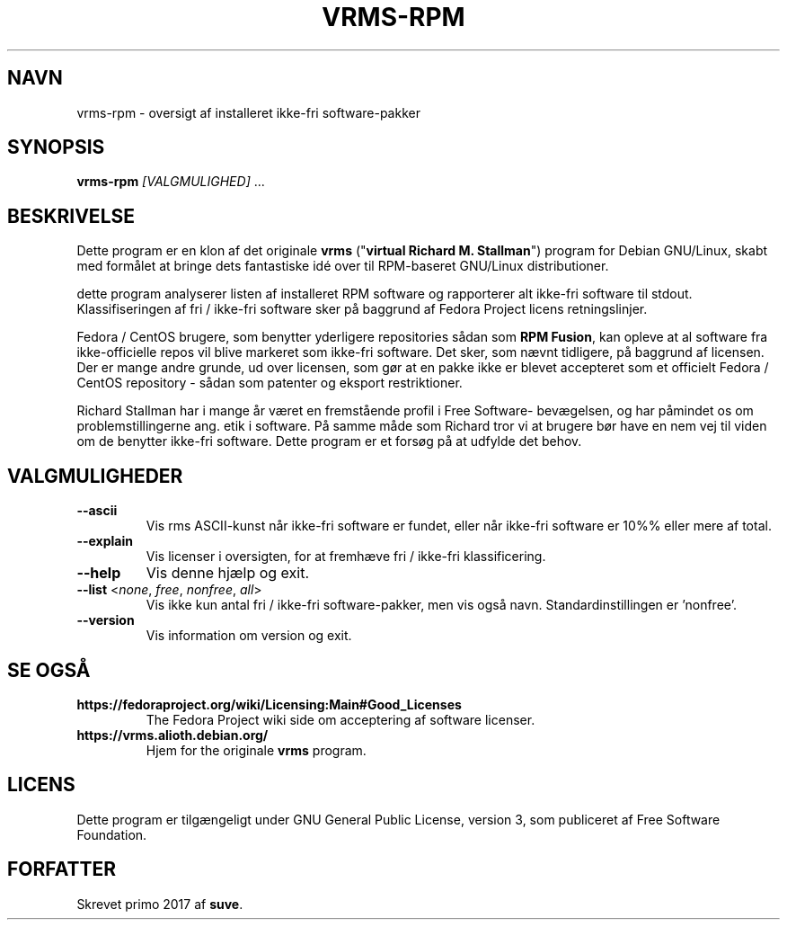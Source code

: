 .TH VRMS-RPM 1
.SH NAVN
vrms-rpm - oversigt af installeret ikke-fri software-pakker
.SH SYNOPSIS
\fBvrms-rpm\fR \fI[VALGMULIGHED]\fR ...
.SH BESKRIVELSE
Dette program er en klon af det originale
\fBvrms\fR ("\fBvirtual Richard M. Stallman\fR")
program for Debian GNU/Linux, skabt med formålet at bringe dets 
fantastiske idé over til RPM-baseret GNU/Linux distributioner.
.PP
dette program analyserer listen af installeret RPM software og rapporterer
alt ikke-fri software til stdout. Klassifiseringen af fri / ikke-fri 
software sker på baggrund af Fedora Project licens retningslinjer.
.PP
Fedora / CentOS brugere, som benytter yderligere repositories sådan som \fBRPM Fusion\fR,
kan opleve at al software fra ikke-officielle repos vil blive markeret som
ikke-fri software. Det sker, som nævnt tidligere, på baggrund af licensen.
Der er mange andre grunde, ud over licensen, som gør at en pakke ikke er blevet
accepteret som et officielt Fedora / CentOS repository - sådan som patenter og
eksport restriktioner.
.PP
Richard Stallman har i mange år været en fremstående profil i Free Software-
bevægelsen, og har påmindet os om problemstillingerne ang. etik i software.
På samme måde som Richard tror vi at brugere bør have en nem vej til viden
om de benytter ikke-fri software.
Dette program er et forsøg på at udfylde det behov.
.SH VALGMULIGHEDER
.TP
\fB\-\-ascii\fR
Vis rms ASCII-kunst når ikke-fri software er fundet,
eller når ikke-fri software er 10%% eller mere af total.
.TP
\fB\-\-explain\fR
Vis licenser i oversigten, for at fremhæve
fri / ikke-fri klassificering.
.TP
\fB\-\-help\fR
Vis denne hjælp og  exit.
.TP
\fB\-\-list\fR <\fInone\fR, \fIfree\fR, \fInonfree\fR, \fIall\fR>
Vis ikke kun antal fri / ikke-fri software-pakker, men vis
også navn.
Standardinstillingen er 'nonfree'.
.TP
\fB\-\-version\fR
Vis information om version og exit.
.SH SE OGSÅ
.TP
\fBhttps://fedoraproject.org/wiki/Licensing:Main#Good_Licenses\fR
The Fedora Project wiki side om acceptering af software licenser.
.TP
\fBhttps://vrms.alioth.debian.org/\fR
Hjem for the originale \fBvrms\fR program.
.SH LICENS
Dette program er tilgængeligt under GNU General Public License, version 3,
som publiceret af Free Software Foundation.
.SH FORFATTER
Skrevet primo 2017 af \fBsuve\fR.
